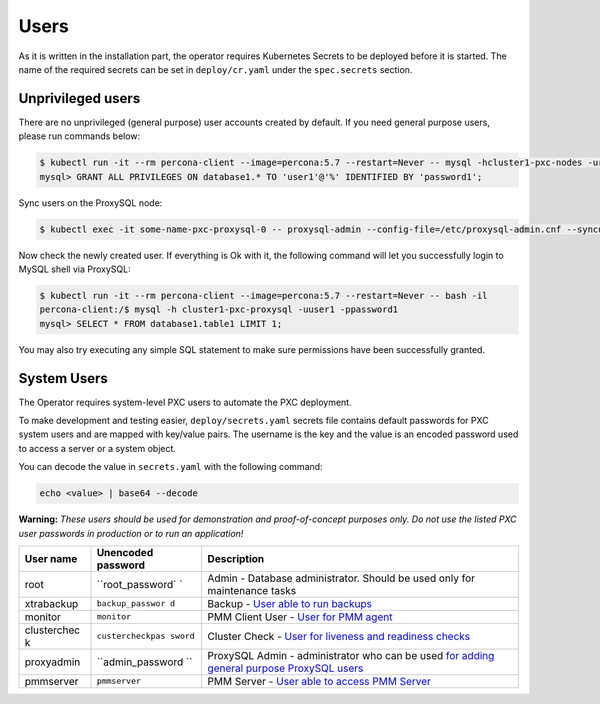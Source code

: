Users
=====

As it is written in the installation part, the operator requires
Kubernetes Secrets to be deployed before it is started. The name of the
required secrets can be set in ``deploy/cr.yaml`` under the
``spec.secrets`` section.

Unprivileged users
------------------

There are no unprivileged (general purpose) user accounts created by
default. If you need general purpose users, please run commands below:

.. code:: bash

   $ kubectl run -it --rm percona-client --image=percona:5.7 --restart=Never -- mysql -hcluster1-pxc-nodes -uroot -proot_password
   mysql> GRANT ALL PRIVILEGES ON database1.* TO 'user1'@'%' IDENTIFIED BY 'password1';

Sync users on the ProxySQL node:

.. code:: bash

   $ kubectl exec -it some-name-pxc-proxysql-0 -- proxysql-admin --config-file=/etc/proxysql-admin.cnf --syncusers

Now check the newly created user. If everything is Ok with it, the
following command will let you successfully login to MySQL shell via
ProxySQL:

.. code:: bash

   $ kubectl run -it --rm percona-client --image=percona:5.7 --restart=Never -- bash -il
   percona-client:/$ mysql -h cluster1-pxc-proxysql -uuser1 -ppassword1
   mysql> SELECT * FROM database1.table1 LIMIT 1;

You may also try executing any simple SQL statement to make sure
permissions have been successfully granted.

System Users
------------

The Operator requires system-level PXC users to automate the PXC
deployment.

To make development and testing easier, ``deploy/secrets.yaml`` secrets
file contains default passwords for PXC system users and are mapped with
key/value pairs. The username is the key and the value is an encoded
password used to access a server or a system object.

You can decode the value in ``secrets.yaml`` with the following command:

.. code:: bash

   echo <value> | base64 --decode

**Warning:** *These users should be used for demonstration and
proof-of-concept purposes only. Do not use the listed PXC user passwords
in production or to run an application!*

+-------------+------------------+------------------------------------+
| User name   | Unencoded        | Description                        |
|             | password         |                                    |
+=============+==================+====================================+
| root        | ``root_password` | Admin - Database administrator.    |
|             | `                | Should be used only for            |
|             |                  | maintenance tasks                  |
+-------------+------------------+------------------------------------+
| xtrabackup  | ``backup_passwor | Backup - `User able to run         |
|             | d``              | backups <https://www.percona.com/d |
|             |                  | oc/percona-xtrabackup/2.4/using_xt |
|             |                  | rabackup/privileges.html>`__       |
+-------------+------------------+------------------------------------+
| monitor     | ``monitor``      | PMM Client User - `User for PMM    |
|             |                  | agent <https://percona.github.io/p |
|             |                  | ercona-xtradb-cluster-operator/con |
|             |                  | figure/users>`__                   |
+-------------+------------------+------------------------------------+
| clusterchec | ``custercheckpas | Cluster Check - `User for liveness |
| k           | sword``          | and readiness                      |
|             |                  | checks <http://galeracluster.com/d |
|             |                  | ocumentation-webpages/monitoringth |
|             |                  | ecluster.html>`__                  |
+-------------+------------------+------------------------------------+
| proxyadmin  | ``admin_password | ProxySQL Admin - administrator who |
|             | ``               | can be used `for adding general    |
|             |                  | purpose ProxySQL                   |
|             |                  | users <https://github.com/sysown/p |
|             |                  | roxysql/wiki/Users-configuration#c |
|             |                  | reating-a-new-user>`__             |
+-------------+------------------+------------------------------------+
| pmmserver   | ``pmmserver``    | PMM Server - `User able to access  |
|             |                  | PMM                                |
|             |                  | Server <https://www.percona.com/do |
|             |                  | c/percona-monitoring-and-managemen |
|             |                  | t/security.html#pmm-security-passw |
|             |                  | ord-protection-enabling>`__        |
+-------------+------------------+------------------------------------+

